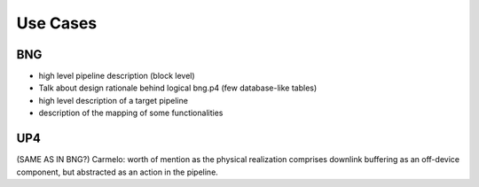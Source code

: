 *********
Use Cases
*********

BNG
===

* high level pipeline description (block level)

* Talk about design rationale behind logical bng.p4 (few database-like tables)

* high level description of a target pipeline

* description of the mapping of some functionalities

.. image:: img/switch_arch.png
   :alt: BNG on Switch Architecture

.. image:: img/snic_arch.png
   :alt: BNG on SmartNIC Architecture

UP4
===

(SAME AS IN BNG?)
Carmelo: worth of mention as the physical realization comprises downlink buffering as an off-device component, but abstracted as an action in the pipeline.

